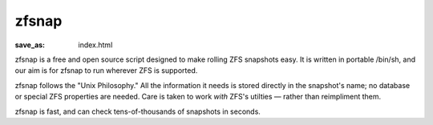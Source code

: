 zfsnap
######
:save_as: index.html

zfsnap is a free and open source script designed to make rolling ZFS snapshots
easy. It is written in portable /bin/sh, and our aim is for zfsnap to run
wherever ZFS is supported.

zfsnap follows the "Unix Philosophy." All the information it needs is stored
directly in the snapshot's name; no database or special ZFS properties are
needed. Care is taken to work *with* ZFS's utilties — rather than reimpliment
them.

zfsnap is fast, and can check tens-of-thousands of snapshots in seconds.
